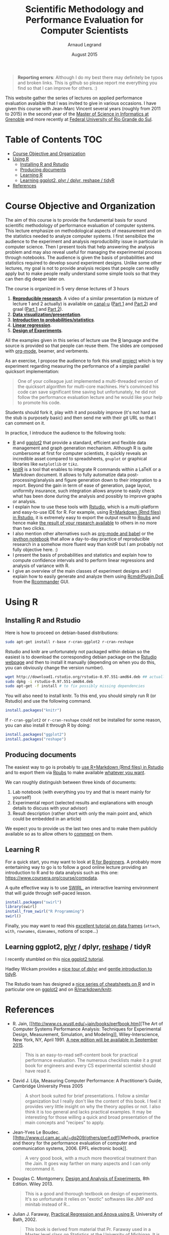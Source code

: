 #+TITLE:     Scientific Methodology and Performance Evaluation for Computer Scientists
#+AUTHOR:    Arnaud Legrand
#+DATE: August 2015
#+STARTUP: overview indent

#+BEGIN_QUOTE
*Reporting errors*: Although I do my best there may definitely be typos
and broken links. This is github so please report me everything you
find so that I can improve for others. :)
#+END_QUOTE

This website gather the series of lectures on applied performance
evaluation avalaible that I was invited to give in various
occasions. I have given this course with Jean-Marc Vincent several
years (roughly from 2011 to 2015) in the second year of the [[http://mosig.imag.fr/][Master of
Science in Informatics at Grenoble]] and more recently at [[http://www.ufrgs.br/][Federal
University of Rio Grande do Sul]].

* Table of Contents                                                     :TOC:
 - [[#course-objective-and-organization][Course Objective and Organization]]
 - [[#using-r][Using R]]
     - [[#installing-r-and-rstudio][Installing R and Rstudio]]
     - [[#producing-documents][Producing documents]]
     - [[#learning-r][Learning R]]
     - [[#learning-ggplot2-_plyr_--dplyr-_reshape_--tidyr][Learning ggplot2, _plyr_ / dplyr, _reshape_ / tidyR]]
 - [[#references][References]]

* Course Objective and Organization
The aim of this course is to provide the fundamental basis for sound
scientific methodology of performance evaluation of computer
systems. This lecture emphasize on methodological aspects of
measurement and on the statistics needed to analyze computer systems.
I first sensibilize the audience to the experiment and analysis
reproducibility issue in particular in computer science. Then I
present tools that help answering the analysis problem and may also
reveal useful for managing the experimental process through
notebooks. The audience is given the basis of probabilities and
statistics required to develop sound experiment designs. Unlike some
other lectures, my goal is not to provide analysis recipes that people
can readily apply but to make people really understand some simple
tools so that they can then dig deeper later on.

The course is organized in 5 very dense lectures of 3 hours
  1. *[[file:lectures/1_reproducible_research.pdf][Reproducible research]]*. A video of a similar presentation (a
     mixture of lecture 1 and 2 actually) is available on [[https://www.canal-u.tv/][canal-u]]
     ([[https://www.canal-u.tv/video/inria/best_practices_for_reproducible_research_part_1.16684][Part 1]] and [[https://www.canal-u.tv/video/inria/best_practices_for_reproducible_research_part_2.16685][Part 2]]) and graal ([[http://graal.ens-lyon.fr/~alegrand/PUF_JLPC_Summer_School/1st%20PUF:JLPC%20Summer%20School%20-%20Best%20Practices%20for%20Reproducible%20Research%20-%20Arnaud%20Legrand.mp4][Part 1]] and [[http://graal.ens-lyon.fr/~alegrand/PUF_JLPC_Summer_School/1st%20PUF:JLPC%20Summer%20School%20-%20Best%20Practices%20for%20Reproducible%20Research%20-%20Arnaud%20Legrand%20-%20partie%202%20-%20demo.mp4][Part 2]]).
  2. *[[file:lectures/2_data_presentation.pdf][Data visualization/presentation]]*.
  3. *[[file:lectures/3_introduction_to_statistics.pdf][Introduction to probabilities/statistics]]*.
  4. *[[file:lectures/4_linear_model.pdf][Linear regression]]*.
  5. *[[file:lectures/5_design_of_experiments.pdf][Design of Experiments]]*.

All the examples given in this series of lecture use the [[http://www.r-project.org/][R]] language
and the source is provided so that people can reuse them. The slides
are composed with [[http://orgmode.org][org-mode]], beamer, and verbments.

As an exercise, I propose the audience to fork this small [[https://github.com/alegrand/M2R-ParallelQuicksort][project]]
which is toy experiment regarding measuring the performance of a
simple parallel quicksort implementation:
#+BEGIN_QUOTE
  One of your colleague just implemented a multi-threaded version of
  the quicksort algorithm for multi-core machines. He's convinced his
  code can save significant time saving but unfortunately, he did not
  follow the performance evaluation lecture and he would like your
  help to promote his code.
#+END_QUOTE
Students should fork it, play with it and possibly improve (it's not
hard as the stub is purposely basic) and then send me with their git
URL so that I can comment on it.

In practice, I introduce the audience to the following tools:
- [[http://www.r-project.org/][R]] and [[http://ggplot2.org/][ggplot2]] that provide a standard, efficient and flexible data
  management and graph generation mechanism. Although R is quite
  cumbersome at first for computer scientists, it quickly reveals an
  incredible asset compared to spreadsheets, =gnuplot= or graphical
  libraries like =matplotlib= or =tikz=.
- [[http://yihui.name/knitr/][knitR]] is a tool that enables to integrate R commands within a LaTeX
  or a Markdown document. It allows to fully automatize data
  post-processing/analysis and figure generation down to their
  integration to a report. Beyond the gain in term of ease of
  generation, page layout, uniformity insurance, such integration
  allows anyone to easily check what has been done during the analysis
  and possibly to improve graphs or analysis.
- I explain how to use these tools with [[http://www.rstudio.com/][Rstudio]], which is a
  multi-platform and easy-to-use IDE for R. For example, using
  [[http://www.rstudio.com/ide/docs/authoring/using_markdown][R+Markdown (Rmd files) in Rstudio]], it is extremely easy to export
  the output result to [[http://www.rpubs.com/][Rpubs]] and hence make [[http://www.rpubs.com/tucano/zombies][the result of your
  research available]] to others in no more than two clicks.
- I also mention other alternatives such as [[http://orgmode.org/worg/org-contrib/babel/][org-mode and babel]] or the
  [[http://ipython.org/notebook.html][ipython notebook]] that allow a day-to-day practice of reproducible
  research in a somehow more fluent way than knitR but I am probably
  not fully objective here. :)
- I present the basis of probabilities and statistics and explain how
  to compute confidence intervals and to perform linear regressions
  and analysis of variance with R. 
- I give an overview of the main classes of experiment designs and I
  explain how to easily generate and analyze them using
  [[http://www.stats.bris.ac.uk/R/web/packages/RcmdrPlugin.DoE/index.html][RcmdrPlugin.DoE]] from the [[http://www.rcommander.com/][Rcommander]] GUI.
* Using R
** Installing R and Rstudio
Here is how to proceed on debian-based distributions:
#+BEGIN_SRC sh
sudo apt-get install r-base r-cran-ggplot2 r-cran-reshape 
#+END_SRC
Rstudio and knitr are unfortunately not packaged within debian so the
easiest is to download the corresponding debian package on the [[http://www.rstudio.com/ide/download/desktop][Rstudio
webpage]] and then to install it manually (depending on when you do
this, you can obviously change the version number).
#+BEGIN_SRC sh
wget http://download1.rstudio.org/rstudio-0.97.551-amd64.deb ## actually, this archive is likely to be outdated now so get the most recent one.
sudo dpkg -i rstudio-0.97.551-amd64.deb
sudo apt-get -f install # to fix possibly missing dependencies
#+END_SRC
You will also need to install knitr. To this end, you should simply
run R (or Rstudio) and use the following command.
#+BEGIN_SRC R
install.packages("knitr")
#+END_SRC
If =r-cran-ggplot2= or =r-cran-reshape= could not be installed for some
reason, you can also install it through R by doing:
#+BEGIN_SRC R
install.packages("ggplot2")
install.packages("reshape")
#+END_SRC
** Producing documents
The easiest way to go is probably to [[http://www.rstudio.com/ide/docs/authoring/using_markdown][use R+Markdown (Rmd files) in
Rstudio]] and to export them via [[http://www.rpubs.com/][Rpubs]] to make available [[http://www.rpubs.com/tucano/zombies][whatever you
want]].

We can roughly distinguish between three kinds of documents:
1. Lab notebook (with everything you try and that is meant mainly
   for yourself)
2. Experimental report (selected results and explanations with
   enough details to discuss with your advisor)
3. Result description (rather short with only the main point and,
   which could be embedded in an article)
We expect you to provide us the last two ones and to make them
publicly available so as to allow others to [[http://rpubs.com/RobinLovelace/ratmog11][comment]] on them.
** Learning R
For a quick start, you may want to look at [[http://cran.r-project.org/doc/contrib/Paradis-rdebuts_en.pdf][R for Beginners]]. A probably
more entertaining way to go is to follow a good online lecture
providing an introduction to R and to data analysis such as this one:
https://www.coursera.org/course/compdata. 

A quite effective way is to use [[http://swirlstats.com/students.html][SWIRL]], an interactive learning
environment that will guide through self-paced lesson.
#+begin_src R :results output :session :exports both
install.packages("swirl")
library(swirl)
install_from_swirl("R Programming")
swirl()
#+end_src

Finally, you may want to read this [[http://ww2.coastal.edu/kingw/statistics/R-tutorials/dataframes.html][excellent tutorial on data frames]]
(=attach=, =with=, =rownames=, =dimnames=, notions of scope...)
** Learning ggplot2, _plyr_ / dplyr, _reshape_ / tidyR
I recently stumbled on this [[http://seananderson.ca/ggplot2-FISH554/][nice ggplot2 tutorial]].

Hadley Wickam provides a [[https://cran.rstudio.com/web/packages/dplyr/vignettes/introduction.html][nice tour of dplyr]] and [[http://blog.rstudio.org/2014/07/22/introducing-tidyr/][gentle introduction to
tidyR]].

The Rstudio team has designed a [[https://www.rstudio.com/resources/cheatsheets/][nice series of cheatsheets on R]] and in
particular one on [[https://www.rstudio.com/wp-content/uploads/2015/05/ggplot2-cheatsheet.pdf][ggplot2]] and on [[https://www.rstudio.com/wp-content/uploads/2015/02/rmarkdown-cheatsheet.pdf][R/markdown/knitr]].
* References
+ R. Jain, [[http://www.cs.wustl.edu/~jain/books/perfbook.htm][The Art of Computer Systems Performance Analysis:
  Techniques for Experimental Design, Measurement, Simulation, and
  Modeling]], Wiley-Interscience, New York, NY, April 1991.
  [[http://www.amazon.com/Art-Computer-Systems-Performance-Analysis/dp/1118858425/ref%3Dsr_1_2?s%3Dbooks&ie%3DUTF8&qid%3D1435137636&sr%3D1-2&keywords%3Dperformance%2Bmeasurement%2Bcomputer][A new edition will be available in September 2015]].
  #+BEGIN_QUOTE
  This is an easy-to-read self-content book for practical performance
  evaluation. The numerous checklists make it a great book for
  engineers and every CS experimental scientist should have read it.
  #+END_QUOTE
+ David J. Lilja, Measuring Computer Performance: A Practitioner’s
  Guide, Cambridge University Press 2005
  #+BEGIN_QUOTE
  A short book suited for brief presentations. I follow a similar
  organization but I really don't like the content of this book. I
  feel it provides very little insight on why the theory applies or
  not. I also think it is too general and lacks practical examples. It
  may be interesting for those willing a quick and broad presentation
  of the main concepts and "recipes" to apply.
  #+END_QUOTE
+ Jean-Yves Le Boudec. [[http://www.cl.cam.ac.uk/~dq209/others/perf.pdf][Methods, practice and theory for the
  performance evaluation of computer and communication
  systems, 2006. EPFL electronic book]].
  #+BEGIN_QUOTE
  A very good book, with a much more theoretical treatment than the
  Jain. It goes way farther on many aspects and I can only recommand
  it.
  #+END_QUOTE
+ Douglas C. Montgomery, [[http://www.wiley.com/WileyCDA/WileyTitle/productCd-EHEP002024.html][Design and Analysis of Experiments]], 8th
  Edition. Wiley 2013.
  #+BEGIN_QUOTE
  This is a good and thorough textbook on design of experiments. It's
  so unfortunate it relies on "exotic" softwares like JMP and minitab
  instead of R...
  #+END_QUOTE
+ Julian J. Faraway, [[https://cran.r-project.org/doc/contrib/Faraway-PRA.pdf][Practical Regression and Anova using R]],
  University of Bath, 2002.
  #+BEGIN_QUOTE
  This book is derived from material that Pr. Faraway used in a Master
  level class on Statistics at the University of Michigan. It is
  mathematically involved but presents in details how linear
  regression, ANOVA work and can be done with R. It works out many
  examples in details and is very pleasant to read. A must-read if you
  want to understand this topic more thoroughly.
  #+END_QUOTE
+ Peter Kosso, [[http://www.amazon.fr/Summary-Scientific-Method-Peter-Kosso-ebook/dp/B008D5IYU2][A Summary of Scientific Method]], Springer, 2011. [[[http://hemija.pmf.ukim.edu.mk/materials/download/6d31fd3f53a82da9de163833806722ae][hidden
  PDF that google found on the webpage of a university in Macedonia]]
  #+BEGIN_QUOTE
  A short nice book summarizing the main steps of the scientific
  method and why having a clear definition is not that simple. It
  illustrates these points with several nice historical examples that
  allow the reader to take some perspective on this epistemological
  question.
  #+END_QUOTE
+ R. Nelson, Probability stochastic processes and queuing theory: the
  mathematics of computer performance modeling. Springer Verlag 1995.
  #+BEGIN_QUOTE
  For those willing to know more about queuing theory.
  #+END_QUOTE
